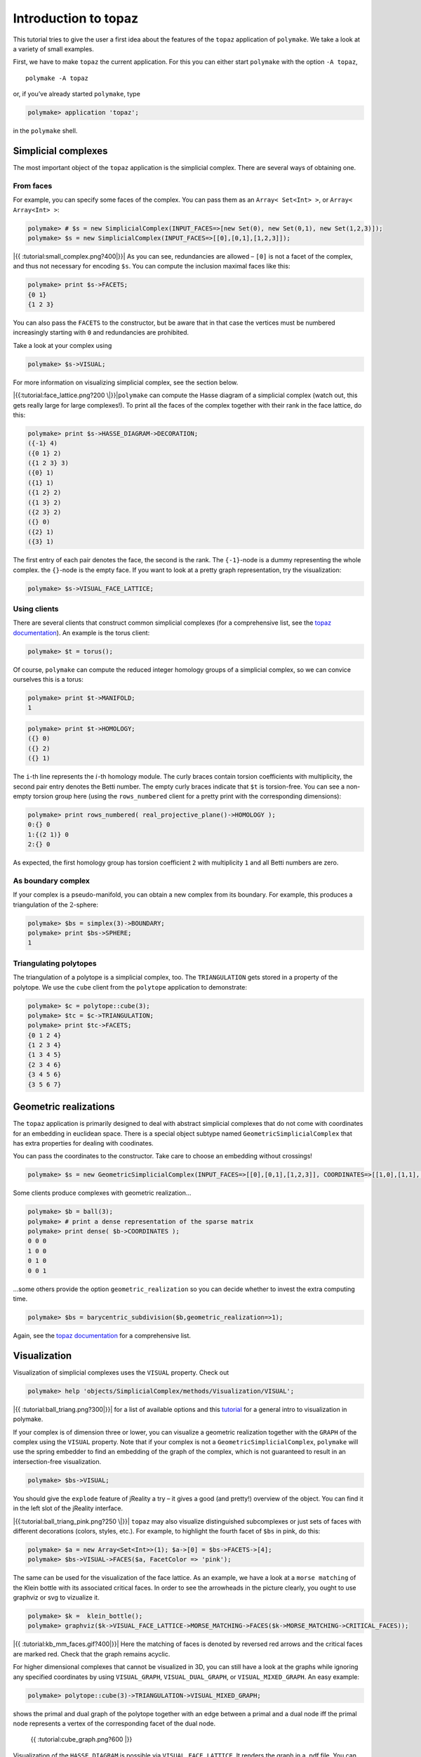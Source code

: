 .. -*- coding: utf-8 -*-
.. escape-backslashes
.. default-role:: math


Introduction to topaz
---------------------

This tutorial tries to give the user a first idea about the features of
the ``topaz`` application of ``polymake``. We take a look at a variety
of small examples.

First, we have to make ``topaz`` the current application. For this you
can either start ``polymake`` with the option ``-A topaz``,

::

   polymake -A topaz

or, if you’ve already started ``polymake``, type


.. link

.. CODE-BLOCK:: perl

    polymake> application 'topaz';

in the ``polymake`` shell.

Simplicial complexes
~~~~~~~~~~~~~~~~~~~~

The most important object of the ``topaz`` application is the simplicial
complex. There are several ways of obtaining one.

From faces
^^^^^^^^^^

For example, you can specify some faces of the complex. You can pass
them as an ``Array< Set<Int> >``, or ``Array< Array<Int> >``:


.. link

.. CODE-BLOCK:: perl

    polymake> # $s = new SimplicialComplex(INPUT_FACES=>[new Set(0), new Set(0,1), new Set(1,2,3)]);
    polymake> $s = new SimplicialComplex(INPUT_FACES=>[[0],[0,1],[1,2,3]]);

|{{ :tutorial:small_complex.png?400|}}| As you can see, redundancies are
allowed – ``[0]`` is not a facet of the complex, and thus not necessary
for encoding ``$s``. You can compute the inclusion maximal faces like
this:

.. |{{ :tutorial:small_complex.png?400|}}| image:: attachment:small_complex.png


.. link

.. CODE-BLOCK:: perl

    polymake> print $s->FACETS;
    {0 1}
    {1 2 3}
    





You can also pass the ``FACETS`` to the constructor, but be aware that
in that case the vertices must be numbered increasingly starting with
``0`` and redundancies are prohibited.

Take a look at your complex using


.. link

.. CODE-BLOCK:: perl

    polymake> $s->VISUAL;

For more information on visualizing simplicial complex, see the section
below.

|{{:tutorial:face_lattice.png?200 \|}}|\ ``polymake`` can compute the
Hasse diagram of a simplicial complex (watch out, this gets really large
for large complexes!). To print all the faces of the complex together
with their rank in the face lattice, do this:

.. |{{:tutorial:face_lattice.png?200 \|}}| image:: attachment:face_lattice.png


.. link

.. CODE-BLOCK:: perl

    polymake> print $s->HASSE_DIAGRAM->DECORATION;
    ({-1} 4)
    ({0 1} 2)
    ({1 2 3} 3)
    ({0} 1)
    ({1} 1)
    ({1 2} 2)
    ({1 3} 2)
    ({2 3} 2)
    ({} 0)
    ({2} 1)
    ({3} 1)
    





The first entry of each pair denotes the face, the second is the rank.
The ``{-1}``-node is a dummy representing the whole complex. the
``{}``-node is the empty face. If you want to look at a pretty graph
representation, try the visualization:


.. link

.. CODE-BLOCK:: perl

    polymake> $s->VISUAL_FACE_LATTICE;

Using clients
^^^^^^^^^^^^^

There are several clients that construct common simplicial complexes
(for a comprehensive list, see the `topaz
documentation <https://polymake.org/release_docs/latest/topaz.html>`__).
An example is the torus client:


.. link

.. CODE-BLOCK:: perl

    polymake> $t = torus();

Of course, ``polymake`` can compute the reduced integer homology groups
of a simplicial complex, so we can convice ourselves this is a torus:


.. link

.. CODE-BLOCK:: perl

    polymake> print $t->MANIFOLD;
    1





.. link

.. CODE-BLOCK:: perl

    polymake> print $t->HOMOLOGY;
    ({} 0)
    ({} 2)
    ({} 1)
    





The ``i``-th line represents the `i`-th homology module. The curly
braces contain torsion coefficients with multiplicity, the second pair
entry denotes the Betti number. The empty curly braces indicate that
``$t`` is torsion-free. You can see a non-empty torsion group here
(using the ``rows_numbered`` client for a pretty print with the
corresponding dimensions):


.. link

.. CODE-BLOCK:: perl

    polymake> print rows_numbered( real_projective_plane()->HOMOLOGY );
    0:{} 0
    1:{(2 1)} 0
    2:{} 0
    





As expected, the first homology group has torsion coefficient ``2`` with
multiplicity ``1`` and all Betti numbers are zero.

As boundary complex
^^^^^^^^^^^^^^^^^^^

If your complex is a pseudo-manifold, you can obtain a new complex from
its boundary. For example, this produces a triangulation of the
`2`-sphere:


.. link

.. CODE-BLOCK:: perl

    polymake> $bs = simplex(3)->BOUNDARY;
    polymake> print $bs->SPHERE;
    1
    





Triangulating polytopes
^^^^^^^^^^^^^^^^^^^^^^^

The triangulation of a polytope is a simplicial complex, too. The
``TRIANGULATION`` gets stored in a property of the polytope. We use the
``cube`` client from the ``polytope`` application to demonstrate:


.. link

.. CODE-BLOCK:: perl

    polymake> $c = polytope::cube(3);
    polymake> $tc = $c->TRIANGULATION;
    polymake> print $tc->FACETS;
    {0 1 2 4}
    {1 2 3 4}
    {1 3 4 5}
    {2 3 4 6}
    {3 4 5 6}
    {3 5 6 7}
    





Geometric realizations
~~~~~~~~~~~~~~~~~~~~~~

The ``topaz`` application is primarily designed to deal with abstract
simplicial complexes that do not come with coordinates for an embedding
in euclidean space. There is a special object subtype named
``GeometricSimplicialComplex`` that has extra properties for dealing
with coodinates.

You can pass the coordinates to the constructor. Take care to choose an
embedding without crossings!


.. link

.. CODE-BLOCK:: perl

    polymake> $s = new GeometricSimplicialComplex(INPUT_FACES=>[[0],[0,1],[1,2,3]], COORDINATES=>[[1,0],[1,1],[0,2],[2,2]]);

Some clients produce complexes with geometric realization…


.. link

.. CODE-BLOCK:: perl

    polymake> $b = ball(3);
    polymake> # print a dense representation of the sparse matrix
    polymake> print dense( $b->COORDINATES );
    0 0 0
    1 0 0
    0 1 0
    0 0 1
    





…some others provide the option ``geometric_realization`` so you can
decide whether to invest the extra computing time.


.. link

.. CODE-BLOCK:: perl

    polymake> $bs = barycentric_subdivision($b,geometric_realization=>1);

Again, see the `topaz
documentation <https://polymake.org/release_docs/latest/topaz.html>`__
for a comprehensive list.

Visualization
~~~~~~~~~~~~~

Visualization of simplicial complexes uses the ``VISUAL`` property.
Check out


.. link

.. CODE-BLOCK:: perl

    polymake> help 'objects/SimplicialComplex/methods/Visualization/VISUAL';

|{{ :tutorial:ball_triang.png?300|}}| for a list of available options
and this `tutorial <visual_tutorial>`__ for a general intro to
visualization in polymake.

If your complex is of dimension three or lower, you can visualize a
geometric realization together with the ``GRAPH`` of the complex using
the ``VISUAL`` property. Note that if your complex is not a
``GeometricSimplicialComplex``, ``polymake`` will use the spring
embedder to find an embedding of the graph of the complex, which is not
guaranteed to result in an intersection-free visualization.

.. |{{ :tutorial:ball_triang.png?300|}}| image:: attachment:ball_triang.png


.. link

.. CODE-BLOCK:: perl

    polymake> $bs->VISUAL;

You should give the ``explode`` feature of jReality a try – it gives a
good (and pretty!) overview of the object. You can find it in the left
slot of the jReality interface.

|{{:tutorial:ball_triang_pink.png?250 \|}}| ``topaz`` may also visualize
distinguished subcomplexes or just sets of faces with different
decorations (colors, styles, etc.). For example, to highlight the fourth
facet of ``$bs`` in pink, do this:

.. |{{:tutorial:ball_triang_pink.png?250 \|}}| image:: attachment:ball_triang_pink.png


.. link

.. CODE-BLOCK:: perl

    polymake> $a = new Array<Set<Int>>(1); $a->[0] = $bs->FACETS->[4];
    polymake> $bs->VISUAL->FACES($a, FacetColor => 'pink');

The same can be used for the visualization of the face lattice. As an
example, we have a look at a ``morse matching`` of the Klein bottle with
its associated critical faces. In order to see the arrowheads in the
picture clearly, you ought to use graphviz or svg to vizualize it.


.. link

.. CODE-BLOCK:: perl

    polymake> $k =  klein_bottle();
    polymake> graphviz($k->VISUAL_FACE_LATTICE->MORSE_MATCHING->FACES($k->MORSE_MATCHING->CRITICAL_FACES));

|{{ :tutorial:kb_mm_faces.gif?400|}}| Here the matching of faces is
denoted by reversed red arrows and the critical faces are marked red.
Check that the graph remains acyclic.

For higher dimensional complexes that cannot be visualized in 3D, you
can still have a look at the graphs while ignoring any specified
coordinates by using ``VISUAL_GRAPH``, ``VISUAL_DUAL_GRAPH``, or
``VISUAL_MIXED_GRAPH``. An easy example:

.. |{{ :tutorial:kb_mm_faces.gif?400|}}| image:: attachment:kb_mm_faces.gif


.. link

.. CODE-BLOCK:: perl

    polymake> polytope::cube(3)->TRIANGULATION->VISUAL_MIXED_GRAPH;

shows the primal and dual graph of the polytope together with an edge
between a primal and a dual node iff the primal node represents a vertex
of the corresponding facet of the dual node.

.. figure:: attachment:cube_graph.png
   :alt: {{ :tutorial:cube_graph.png?600 \|}}

   {{ :tutorial:cube_graph.png?600 \|}}

Visualization of the ``HASSE_DIAGRAM`` is possible via
``VISUAL_FACE_LATTICE``. It renders the graph in a .pdf file. You can
even pipe the tikz code to whatever location using the ``tikz`` client:

::

   tikz($s->VISUAL_FACE_LATTICE, File=>"/path/to/file.tikz");
